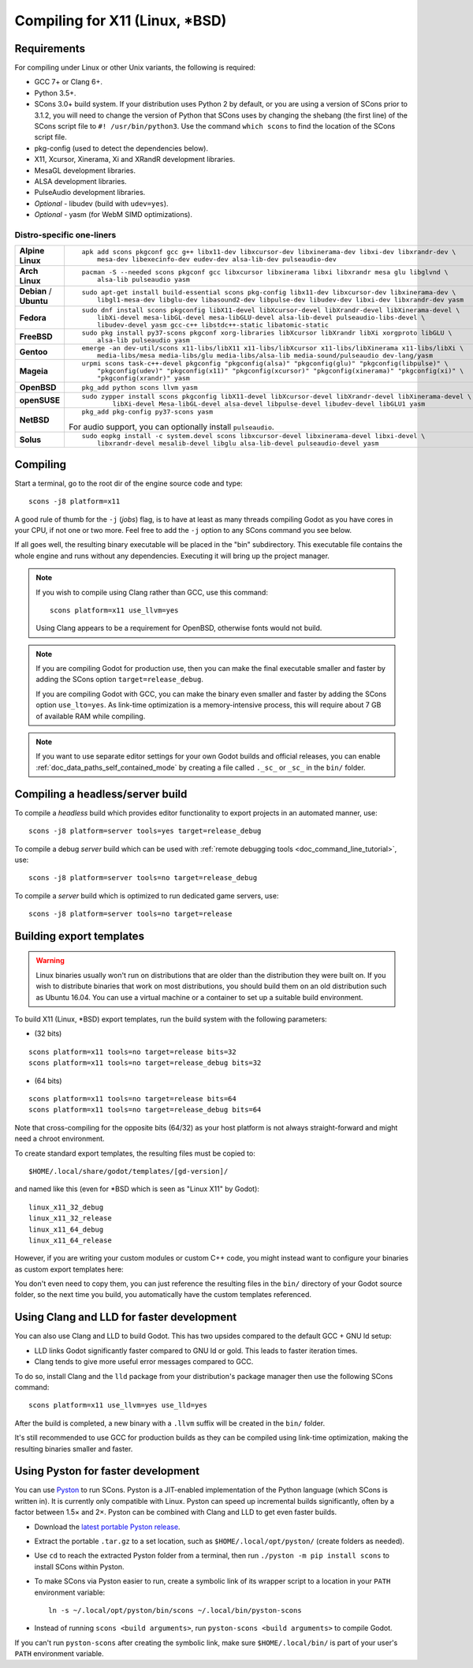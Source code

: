 .. _doc_compiling_for_x11:

Compiling for X11 (Linux, \*BSD)
================================

.. highlight:: shell

.. seealso::

    This page describes how to compile Linux editor and export template binaries from source.
    If you're looking to export your project to Linux instead, read :ref:`doc_exporting_for_linux`.

Requirements
------------

For compiling under Linux or other Unix variants, the following is
required:

-  GCC 7+ or Clang 6+.
-  Python 3.5+.
-  SCons 3.0+ build system. If your distribution uses Python 2 by default,
   or you are using a version of SCons prior to 3.1.2, you will need to change
   the version of Python that SCons uses by changing the shebang (the first line)
   of the SCons script file to ``#! /usr/bin/python3``.
   Use the command ``which scons`` to find the location of the SCons script file.
-  pkg-config (used to detect the dependencies below).
-  X11, Xcursor, Xinerama, Xi and XRandR development libraries.
-  MesaGL development libraries.
-  ALSA development libraries.
-  PulseAudio development libraries.
-  *Optional* - libudev (build with ``udev=yes``).
-  *Optional* - yasm (for WebM SIMD optimizations).

.. seealso:: To get the Godot source code for compiling, see
             :ref:`doc_getting_source`.

             For a general overview of SCons usage for Godot, see
             :ref:`doc_introduction_to_the_buildsystem`.

Distro-specific one-liners
^^^^^^^^^^^^^^^^^^^^^^^^^^
+------------------+-----------------------------------------------------------------------------------------------------------+
| **Alpine Linux** | ::                                                                                                        |
|                  |                                                                                                           |
|                  |     apk add scons pkgconf gcc g++ libx11-dev libxcursor-dev libxinerama-dev libxi-dev libxrandr-dev \     |
|                  |         mesa-dev libexecinfo-dev eudev-dev alsa-lib-dev pulseaudio-dev                                    |
+------------------+-----------------------------------------------------------------------------------------------------------+
| **Arch Linux**   | ::                                                                                                        |
|                  |                                                                                                           |
|                  |     pacman -S --needed scons pkgconf gcc libxcursor libxinerama libxi libxrandr mesa glu libglvnd \       |
|                  |         alsa-lib pulseaudio yasm                                                                          |
+------------------+-----------------------------------------------------------------------------------------------------------+
| **Debian** /     | ::                                                                                                        |
| **Ubuntu**       |                                                                                                           |
|                  |     sudo apt-get install build-essential scons pkg-config libx11-dev libxcursor-dev libxinerama-dev \     |
|                  |         libgl1-mesa-dev libglu-dev libasound2-dev libpulse-dev libudev-dev libxi-dev libxrandr-dev yasm   |
+------------------+-----------------------------------------------------------------------------------------------------------+
| **Fedora**       | ::                                                                                                        |
|                  |                                                                                                           |
|                  |     sudo dnf install scons pkgconfig libX11-devel libXcursor-devel libXrandr-devel libXinerama-devel \    |
|                  |         libXi-devel mesa-libGL-devel mesa-libGLU-devel alsa-lib-devel pulseaudio-libs-devel \             |
|                  |         libudev-devel yasm gcc-c++ libstdc++-static libatomic-static                                      |
+------------------+-----------------------------------------------------------------------------------------------------------+
| **FreeBSD**      | ::                                                                                                        |
|                  |                                                                                                           |
|                  |     sudo pkg install py37-scons pkgconf xorg-libraries libXcursor libXrandr libXi xorgproto libGLU \      |
|                  |         alsa-lib pulseaudio yasm                                                                          |
|                  |                                                                                                           |
+------------------+-----------------------------------------------------------------------------------------------------------+
| **Gentoo**       | ::                                                                                                        |
|                  |                                                                                                           |
|                  |     emerge -an dev-util/scons x11-libs/libX11 x11-libs/libXcursor x11-libs/libXinerama x11-libs/libXi \   |
|                  |         media-libs/mesa media-libs/glu media-libs/alsa-lib media-sound/pulseaudio dev-lang/yasm           |
+------------------+-----------------------------------------------------------------------------------------------------------+
| **Mageia**       | ::                                                                                                        |
|                  |                                                                                                           |
|                  |     urpmi scons task-c++-devel pkgconfig "pkgconfig(alsa)" "pkgconfig(glu)" "pkgconfig(libpulse)" \       |
|                  |         "pkgconfig(udev)" "pkgconfig(x11)" "pkgconfig(xcursor)" "pkgconfig(xinerama)" "pkgconfig(xi)" \   |
|                  |         "pkgconfig(xrandr)" yasm                                                                          |
+------------------+-----------------------------------------------------------------------------------------------------------+
| **OpenBSD**      | ::                                                                                                        |
|                  |                                                                                                           |
|                  |     pkg_add python scons llvm yasm                                                                        |
+------------------+-----------------------------------------------------------------------------------------------------------+
| **openSUSE**     | ::                                                                                                        |
|                  |                                                                                                           |
|                  |     sudo zypper install scons pkgconfig libX11-devel libXcursor-devel libXrandr-devel libXinerama-devel \ |
|                  |             libXi-devel Mesa-libGL-devel alsa-devel libpulse-devel libudev-devel libGLU1 yasm             |
+------------------+-----------------------------------------------------------------------------------------------------------+
| **NetBSD**       | ::                                                                                                        |
|                  |                                                                                                           |
|                  |     pkg_add pkg-config py37-scons yasm                                                                    |
|                  |                                                                                                           |
|                  | For audio support, you can optionally install ``pulseaudio``.                                             |
+------------------+-----------------------------------------------------------------------------------------------------------+
| **Solus**        | ::                                                                                                        |
|                  |                                                                                                           |
|                  |     sudo eopkg install -c system.devel scons libxcursor-devel libxinerama-devel libxi-devel \             |
|                  |         libxrandr-devel mesalib-devel libglu alsa-lib-devel pulseaudio-devel yasm                         |
+------------------+-----------------------------------------------------------------------------------------------------------+

Compiling
---------

Start a terminal, go to the root dir of the engine source code and type:

::

    scons -j8 platform=x11

A good rule of thumb for the ``-j`` (*jobs*) flag, is to have at least as many
threads compiling Godot as you have cores in your CPU, if not one or two more.
Feel free to add the ``-j`` option to any SCons command you see below.

If all goes well, the resulting binary executable will be placed in the
"bin" subdirectory. This executable file contains the whole engine and
runs without any dependencies. Executing it will bring up the project
manager.

.. note::

    If you wish to compile using Clang rather than GCC, use this command:

    ::

        scons platform=x11 use_llvm=yes

    Using Clang appears to be a requirement for OpenBSD, otherwise fonts
    would not build.

.. note:: If you are compiling Godot for production use, then you can
          make the final executable smaller and faster by adding the
          SCons option ``target=release_debug``.

          If you are compiling Godot with GCC, you can make the binary
          even smaller and faster by adding the SCons option ``use_lto=yes``.
          As link-time optimization is a memory-intensive process,
          this will require about 7 GB of available RAM while compiling.

.. note:: If you want to use separate editor settings for your own Godot builds
          and official releases, you can enable
          :ref:`doc_data_paths_self_contained_mode` by creating a file called
          ``._sc_`` or ``_sc_`` in the ``bin/`` folder.

Compiling a headless/server build
---------------------------------

To compile a *headless* build which provides editor functionality to export
projects in an automated manner, use::

    scons -j8 platform=server tools=yes target=release_debug

To compile a debug *server* build which can be used with
:ref:`remote debugging tools <doc_command_line_tutorial>`, use::

    scons -j8 platform=server tools=no target=release_debug

To compile a *server* build which is optimized to run dedicated game servers,
use::

    scons -j8 platform=server tools=no target=release

Building export templates
-------------------------

.. warning:: Linux binaries usually won't run on distributions that are
             older than the distribution they were built on. If you wish to
             distribute binaries that work on most distributions,
             you should build them on an old distribution such as Ubuntu 16.04.
             You can use a virtual machine or a container to set up a suitable
             build environment.


To build X11 (Linux, \*BSD) export templates, run the build system with the
following parameters:

-  (32 bits)

::

    scons platform=x11 tools=no target=release bits=32
    scons platform=x11 tools=no target=release_debug bits=32

-  (64 bits)

::

    scons platform=x11 tools=no target=release bits=64
    scons platform=x11 tools=no target=release_debug bits=64

Note that cross-compiling for the opposite bits (64/32) as your host
platform is not always straight-forward and might need a chroot environment.

To create standard export templates, the resulting files must be copied to:

::

    $HOME/.local/share/godot/templates/[gd-version]/

and named like this (even for \*BSD which is seen as "Linux X11" by Godot):

::

    linux_x11_32_debug
    linux_x11_32_release
    linux_x11_64_debug
    linux_x11_64_release

However, if you are writing your custom modules or custom C++ code, you
might instead want to configure your binaries as custom export templates
here:

.. image:: img/lintemplates.png

You don't even need to copy them, you can just reference the resulting
files in the ``bin/`` directory of your Godot source folder, so the next
time you build, you automatically have the custom templates referenced.

Using Clang and LLD for faster development
------------------------------------------

You can also use Clang and LLD to build Godot. This has two upsides compared to
the default GCC + GNU ld setup:

- LLD links Godot significantly faster compared to GNU ld or gold. This leads to
  faster iteration times.
- Clang tends to give more useful error messages compared to GCC.

To do so, install Clang and the ``lld`` package from your distribution's package manager
then use the following SCons command::

    scons platform=x11 use_llvm=yes use_lld=yes

After the build is completed, a new binary with a ``.llvm`` suffix will be
created in the ``bin/`` folder.

It's still recommended to use GCC for production builds as they can be compiled using
link-time optimization, making the resulting binaries smaller and faster.

Using Pyston for faster development
-----------------------------------

You can use `Pyston <https://www.pyston.org/>`__ to run SCons. Pyston is a JIT-enabled
implementation of the Python language (which SCons is written in). It is currently
only compatible with Linux. Pyston can speed up incremental builds significantly,
often by a factor between 1.5× and 2×. Pyston can be combined with Clang and LLD
to get even faster builds.

- Download the `latest portable Pyston release <https://github.com/pyston/pyston/releases/latest>`__.
- Extract the portable ``.tar.gz`` to a set location, such as ``$HOME/.local/opt/pyston/`` (create folders as needed).
- Use ``cd`` to reach the extracted Pyston folder from a terminal,
  then run ``./pyston -m pip install scons`` to install SCons within Pyston.
- To make SCons via Pyston easier to run, create a symbolic link of its wrapper
  script to a location in your ``PATH`` environment variable::

    ln -s ~/.local/opt/pyston/bin/scons ~/.local/bin/pyston-scons

- Instead of running ``scons <build arguments>``, run ``pyston-scons <build arguments>``
  to compile Godot.

If you can't run ``pyston-scons`` after creating the symbolic link,
make sure ``$HOME/.local/bin/`` is part of your user's ``PATH`` environment variable.
